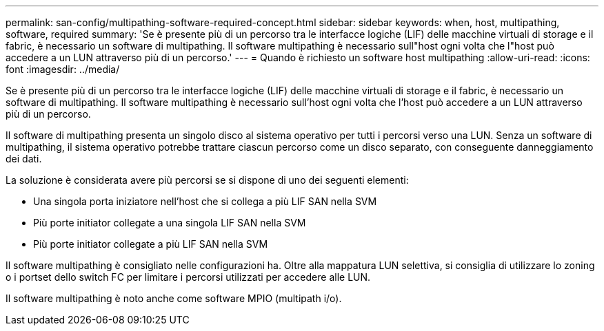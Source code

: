 ---
permalink: san-config/multipathing-software-required-concept.html 
sidebar: sidebar 
keywords: when, host, multipathing, software, required 
summary: 'Se è presente più di un percorso tra le interfacce logiche (LIF) delle macchine virtuali di storage e il fabric, è necessario un software di multipathing. Il software multipathing è necessario sull"host ogni volta che l"host può accedere a un LUN attraverso più di un percorso.' 
---
= Quando è richiesto un software host multipathing
:allow-uri-read: 
:icons: font
:imagesdir: ../media/


[role="lead"]
Se è presente più di un percorso tra le interfacce logiche (LIF) delle macchine virtuali di storage e il fabric, è necessario un software di multipathing. Il software multipathing è necessario sull'host ogni volta che l'host può accedere a un LUN attraverso più di un percorso.

Il software di multipathing presenta un singolo disco al sistema operativo per tutti i percorsi verso una LUN. Senza un software di multipathing, il sistema operativo potrebbe trattare ciascun percorso come un disco separato, con conseguente danneggiamento dei dati.

La soluzione è considerata avere più percorsi se si dispone di uno dei seguenti elementi:

* Una singola porta iniziatore nell'host che si collega a più LIF SAN nella SVM
* Più porte initiator collegate a una singola LIF SAN nella SVM
* Più porte initiator collegate a più LIF SAN nella SVM


Il software multipathing è consigliato nelle configurazioni ha. Oltre alla mappatura LUN selettiva, si consiglia di utilizzare lo zoning o i portset dello switch FC per limitare i percorsi utilizzati per accedere alle LUN.

Il software multipathing è noto anche come software MPIO (multipath i/o).
